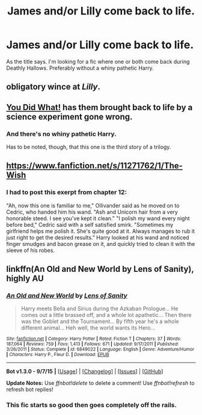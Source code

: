 #+TITLE: James and/or Lilly come back to life.

* James and/or Lilly come back to life.
:PROPERTIES:
:Author: Pete91888
:Score: 5
:DateUnix: 1450803094.0
:DateShort: 2015-Dec-22
:FlairText: Request
:END:
As the title says. I'm looking for a fic where one or both come back during Deathly Hallows. Preferably without a whiny pathetic Harry.


** obligatory wince at /Lilly/.
:PROPERTIES:
:Author: PsychoGeek
:Score: 14
:DateUnix: 1450804932.0
:DateShort: 2015-Dec-22
:END:


** [[https://www.fanfiction.net/s/2630300/1/You-Did-What][You Did What!]] has them brought back to life by a science experiment gone wrong.
:PROPERTIES:
:Score: 1
:DateUnix: 1450811315.0
:DateShort: 2015-Dec-22
:END:

*** And there's no whiny pathetic Harry.

Has to be noted, though, that this one is the third story of a trilogy.
:PROPERTIES:
:Author: Kazeto
:Score: 1
:DateUnix: 1450814021.0
:DateShort: 2015-Dec-22
:END:


** [[https://www.fanfiction.net/s/11271762/1/The-Wish]]
:PROPERTIES:
:Author: 944tim
:Score: 1
:DateUnix: 1450825769.0
:DateShort: 2015-Dec-23
:END:

*** I had to post this exerpt from chapter 12:

"Ah, now this one is familiar to me," Ollivander said as he moved on to Cedric, who handed him his wand. "Ash and Unicorn hair from a very honorable steed. I see you've kept it clean." "I polish my wand every night before bed," Cedric said with a self satisfied smirk. "Sometimes my girlfriend helps me polish it. She's quite good at it. Always manages to rub it just right to get the desired results." Harry looked at his wand and noticed finger smudges and bacon grease on it, and quickly tried to clean it with the sleeve of his robes.
:PROPERTIES:
:Author: Pete91888
:Score: 2
:DateUnix: 1450837421.0
:DateShort: 2015-Dec-23
:END:


** linkffn(An Old and New World by Lens of Sanity), highly AU
:PROPERTIES:
:Author: jsohp080
:Score: 1
:DateUnix: 1450840681.0
:DateShort: 2015-Dec-23
:END:

*** [[http://www.fanfiction.net/s/6849022/1/][*/An Old and New World/*]] by [[https://www.fanfiction.net/u/2468907/Lens-of-Sanity][/Lens of Sanity/]]

#+begin_quote
  Harry meets Bella and Sirius during the Azkaban Prologue... He comes out a little brassed off, and a whole lot apathetic... Then there was the Goblet and the Tournament... By fifth year he's a whole different animal... Heh well, the world wants its Hero...
#+end_quote

^{/Site/: [[http://www.fanfiction.net/][fanfiction.net]] *|* /Category/: Harry Potter *|* /Rated/: Fiction T *|* /Chapters/: 37 *|* /Words/: 187,064 *|* /Reviews/: 759 *|* /Favs/: 1,413 *|* /Follows/: 671 *|* /Updated/: 9/17/2011 *|* /Published/: 3/26/2011 *|* /Status/: Complete *|* /id/: 6849022 *|* /Language/: English *|* /Genre/: Adventure/Humor *|* /Characters/: Harry P., Fleur D. *|* /Download/: [[http://www.p0ody-files.com/ff_to_ebook/mobile/makeEpub.php?id=6849022][EPUB]]}

--------------

*Bot v1.3.0 - 9/7/15* *|* [[[https://github.com/tusing/reddit-ffn-bot/wiki/Usage][Usage]]] | [[[https://github.com/tusing/reddit-ffn-bot/wiki/Changelog][Changelog]]] | [[[https://github.com/tusing/reddit-ffn-bot/issues/][Issues]]] | [[[https://github.com/tusing/reddit-ffn-bot/][GitHub]]]

*Update Notes:* Use /ffnbot!delete/ to delete a comment! Use /ffnbot!refresh/ to refresh bot replies!
:PROPERTIES:
:Author: FanfictionBot
:Score: 1
:DateUnix: 1450840733.0
:DateShort: 2015-Dec-23
:END:


*** This fic starts so good then goes completely off the rails.
:PROPERTIES:
:Author: howtopleaseme
:Score: 1
:DateUnix: 1450889611.0
:DateShort: 2015-Dec-23
:END:
